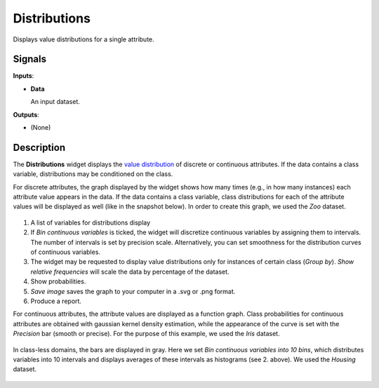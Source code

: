 Distributions
=============

.. figure:: icons/distributions.png

Displays value distributions for a single attribute.

Signals
-------

**Inputs**:

-  **Data**

   An input dataset.

**Outputs**:

-  (None)

Description
-----------

The **Distributions** widget displays the `value distribution <https://en.wikipedia.org/wiki/Frequency_distribution>`_
of discrete or continuous attributes. If the data contains a class
variable, distributions may be conditioned on the class.

For discrete attributes, the graph displayed by the widget shows how
many times (e.g., in how many instances) each attribute value appears in
the data. If the data contains a class variable, class distributions for
each of the attribute values will be displayed as well (like in the
snapshot below). In order to create this graph, we used the *Zoo* dataset. 

.. figure:: images/Distributions-Disc-stamped.png

1. A list of variables for distributions display
2. If *Bin continuous variables* is ticked, the widget will discretize
   continuous variables by assigning them to intervals. The number of
   intervals is set by precision scale. Alternatively, you can set
   smoothness for the distribution curves of continuous variables.
3. The widget may be requested to display value distributions only for
   instances of certain class (*Group by*). *Show relative frequencies*
   will scale the data by percentage of the dataset.
4. Show probabilities. 
5. *Save image* saves the graph to your computer in a .svg or .png
   format.
6. Produce a report. 

For continuous attributes, the attribute values are displayed as a
function graph. Class probabilities for continuous attributes are
obtained with gaussian kernel density estimation, while the appearance
of the curve is set with the *Precision* bar (smooth or precise). For the purpose
of this example, we used the *Iris* dataset. 

.. figure:: images/Distributions-Cont.png

In class-less domains, the bars are displayed in gray. Here we set *Bin
continuous variables into 10 bins*, which distributes variables into 10
intervals and displays averages of these intervals as histograms (see 2.
above). We used the *Housing* dataset. 

.. figure:: images/Distributions-NoClass.png
